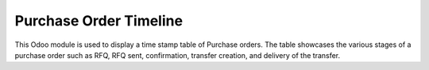 =================================
Purchase Order Timeline
=================================
This Odoo module is used to display a time stamp table of Purchase orders. The table showcases the various stages of a purchase order such as RFQ, RFQ sent, confirmation, transfer creation, and delivery of the transfer.
